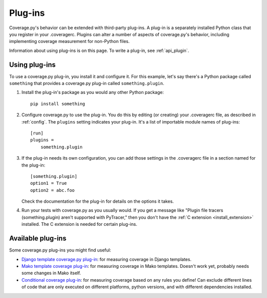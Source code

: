.. Licensed under the Apache License: http://www.apache.org/licenses/LICENSE-2.0
.. For details: https://github.com/nedbat/coveragepy/blob/master/NOTICE.txt

.. _plugins:

========
Plug-ins
========

Coverage.py's behavior can be extended with third-party plug-ins.  A plug-in is
a separately installed Python class that you register in your .coveragerc.
Plugins can alter a number of aspects of coverage.py's behavior, including
implementing coverage measurement for non-Python files.

Information about using plug-ins is on this page.  To write a plug-in, see
:ref:`api_plugin`.

.. versionadded:: 4.0


Using plug-ins
--------------

To use a coverage.py plug-in, you install it and configure it.  For this
example, let's say there's a Python package called ``something`` that provides
a coverage.py plug-in called ``something.plugin``.

#. Install the plug-in's package as you would any other Python package::

    pip install something

#. Configure coverage.py to use the plug-in.  You do this by editing (or
   creating) your .coveragerc file, as described in :ref:`config`.  The
   ``plugins`` setting indicates your plug-in.  It's a list of importable
   module names of plug-ins::

    [run]
    plugins =
        something.plugin

#. If the plug-in needs its own configuration, you can add those settings in
   the .coveragerc file in a section named for the plug-in::

    [something.plugin]
    option1 = True
    option2 = abc.foo

   Check the documentation for the plug-in for details on the options it takes.

#. Run your tests with coverage.py as you usually would.  If you get a message
   like "Plugin file tracers (something.plugin) aren't supported with
   PyTracer," then you don't have the :ref:`C extension <install_extension>`
   installed.  The C extension is needed for certain plug-ins.


Available plug-ins
------------------

Some coverage.py plug-ins you might find useful:

* `Django template coverage.py plug-in`__: for measuring coverage in Django
  templates.

  .. __: https://pypi.org/project/django_coverage_plugin/

* `Mako template coverage plug-in`__: for measuring coverage in Mako templates.
  Doesn't work yet, probably needs some changes in Mako itself.

  .. __: https://bitbucket.org/ned/coverage-mako-plugin
  
* `Conditional coverage plug-in`__: for measuring coverage based 
  on any rules you define!
  Can exclude different lines of code that are only executed 
  on different platforms, python versions, 
  and with different dependencies installed.

  .. __: https://github.com/wemake-services/coverage-conditional-plugin
